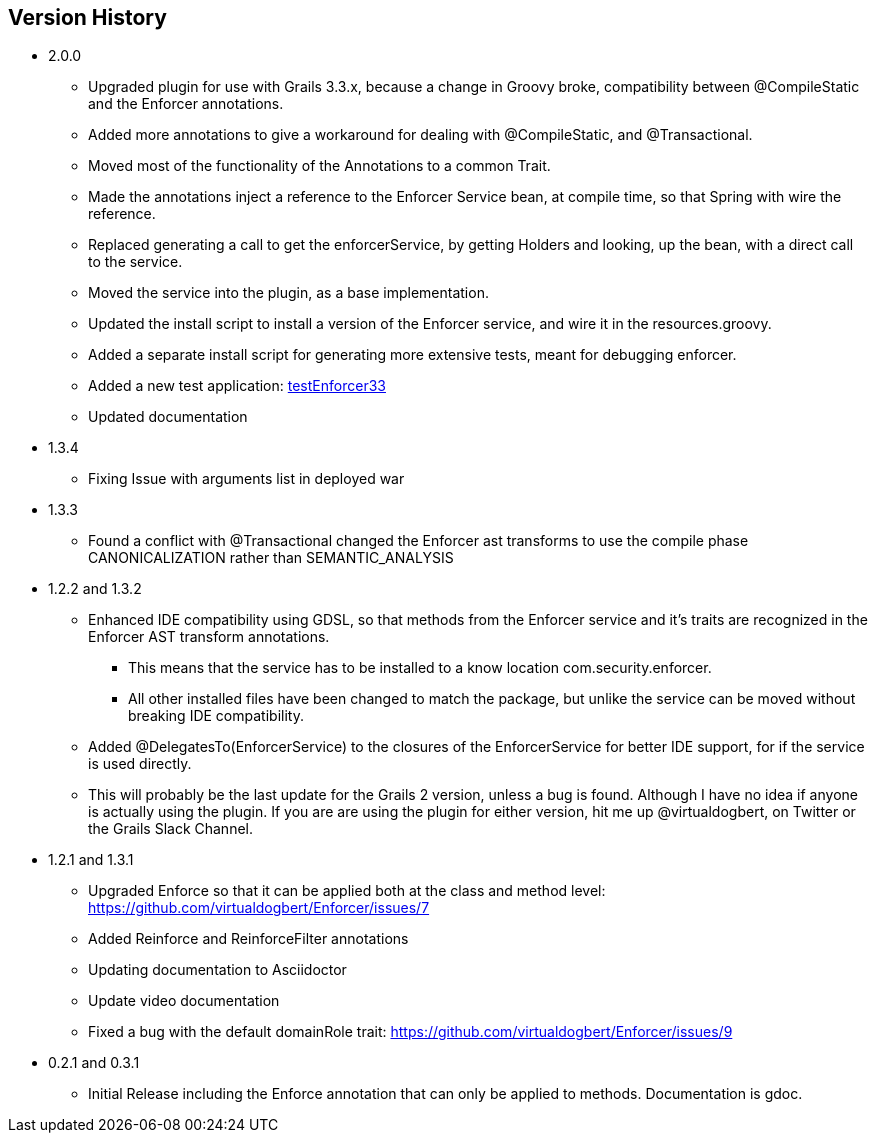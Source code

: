 == Version History
* 2.0.0
** Upgraded plugin for use with Grails 3.3.x, because a change in Groovy broke, compatibility between @CompileStatic and the Enforcer
annotations.
** Added more annotations to give a workaround for dealing with @CompileStatic, and @Transactional.
** Moved most of the functionality of the Annotations to a common Trait.
** Made the annotations inject a reference to the Enforcer Service bean, at compile time, so that Spring with wire the reference.
** Replaced generating a call to get the enforcerService, by getting Holders and looking, up the bean, with a direct call to the service.
** Moved the service into the plugin, as a base implementation.
** Updated the install script to install a version of the Enforcer service, and wire it in the resources.groovy.
** Added a separate install script for generating more extensive tests, meant for debugging enforcer.
** Added a new test application: https://github.com/virtualdogbert/testEnforcer33[testEnforcer33]
** Updated documentation
* 1.3.4
** Fixing Issue with arguments list in deployed war
* 1.3.3
** Found a conflict with @Transactional changed the Enforcer ast transforms to use the compile phase CANONICALIZATION rather than SEMANTIC_ANALYSIS
* 1.2.2 and 1.3.2
** Enhanced IDE compatibility using GDSL, so that methods from the Enforcer service and it's traits are recognized in the Enforcer AST transform annotations.
*** This means that the service has to be installed to a know location com.security.enforcer.
*** All other installed files have been changed to match the package, but unlike the service can be moved without breaking IDE compatibility.
** Added @DelegatesTo(EnforcerService) to the closures of the EnforcerService for better IDE support, for if the service is used directly.
** This will probably be the last update for the Grails 2 version, unless a bug is found. Although I have no idea if anyone
is actually using the plugin. If you are are using the plugin for either version, hit me up @virtualdogbert, on Twitter or the Grails Slack Channel.
* 1.2.1 and 1.3.1
** Upgraded Enforce so that it can be applied both at the class and method level: https://github.com/virtualdogbert/Enforcer/issues/7
** Added Reinforce and ReinforceFilter annotations
** Updating documentation to Asciidoctor
** Update video documentation
** Fixed a bug with the default domainRole trait: https://github.com/virtualdogbert/Enforcer/issues/9
* 0.2.1 and 0.3.1
** Initial Release including the Enforce annotation that can only be applied to methods. Documentation is gdoc.
